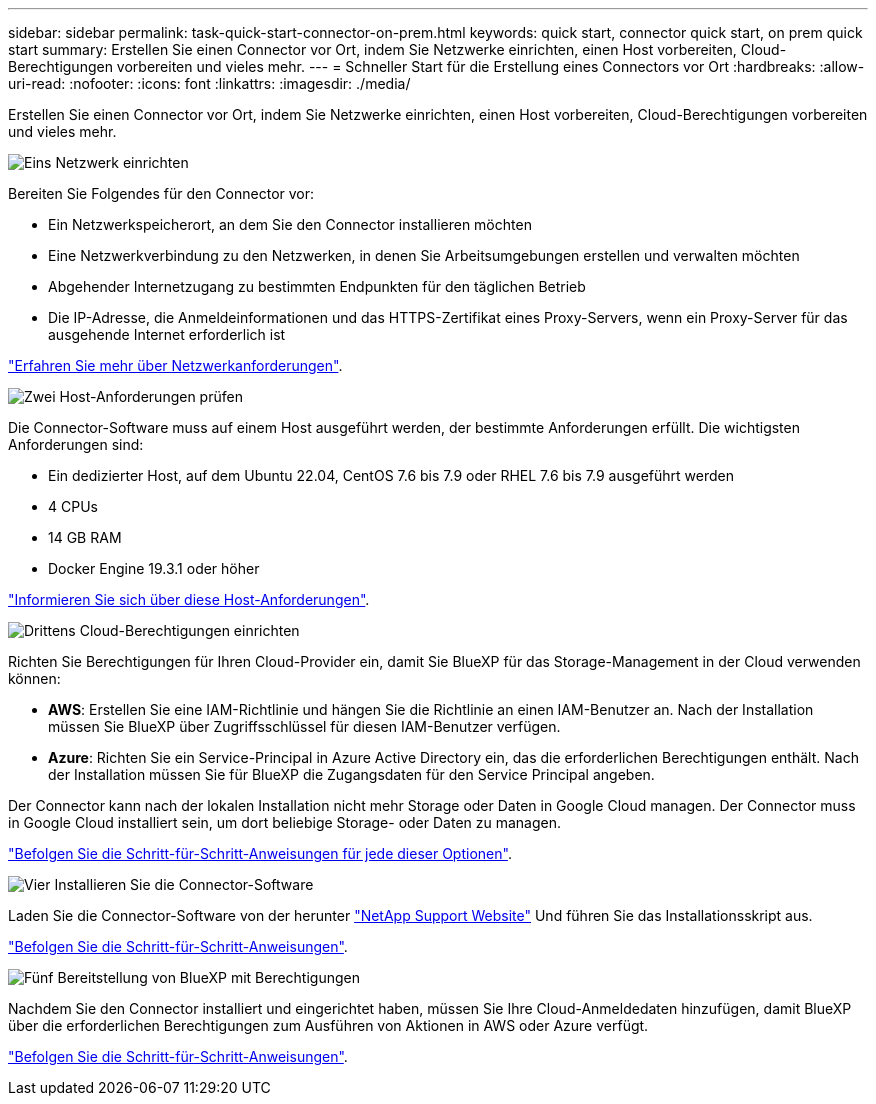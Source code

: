 ---
sidebar: sidebar 
permalink: task-quick-start-connector-on-prem.html 
keywords: quick start, connector quick start, on prem quick start 
summary: Erstellen Sie einen Connector vor Ort, indem Sie Netzwerke einrichten, einen Host vorbereiten, Cloud-Berechtigungen vorbereiten und vieles mehr. 
---
= Schneller Start für die Erstellung eines Connectors vor Ort
:hardbreaks:
:allow-uri-read: 
:nofooter: 
:icons: font
:linkattrs: 
:imagesdir: ./media/


[role="lead"]
Erstellen Sie einen Connector vor Ort, indem Sie Netzwerke einrichten, einen Host vorbereiten, Cloud-Berechtigungen vorbereiten und vieles mehr.

.image:https://raw.githubusercontent.com/NetAppDocs/common/main/media/number-1.png["Eins"] Netzwerk einrichten
[role="quick-margin-para"]
Bereiten Sie Folgendes für den Connector vor:

[role="quick-margin-list"]
* Ein Netzwerkspeicherort, an dem Sie den Connector installieren möchten
* Eine Netzwerkverbindung zu den Netzwerken, in denen Sie Arbeitsumgebungen erstellen und verwalten möchten
* Abgehender Internetzugang zu bestimmten Endpunkten für den täglichen Betrieb
* Die IP-Adresse, die Anmeldeinformationen und das HTTPS-Zertifikat eines Proxy-Servers, wenn ein Proxy-Server für das ausgehende Internet erforderlich ist


[role="quick-margin-para"]
link:task-set-up-networking-on-prem.html["Erfahren Sie mehr über Netzwerkanforderungen"].

.image:https://raw.githubusercontent.com/NetAppDocs/common/main/media/number-2.png["Zwei"] Host-Anforderungen prüfen
[role="quick-margin-para"]
Die Connector-Software muss auf einem Host ausgeführt werden, der bestimmte Anforderungen erfüllt. Die wichtigsten Anforderungen sind:

[role="quick-margin-list"]
* Ein dedizierter Host, auf dem Ubuntu 22.04, CentOS 7.6 bis 7.9 oder RHEL 7.6 bis 7.9 ausgeführt werden
* 4 CPUs
* 14 GB RAM
* Docker Engine 19.3.1 oder höher


[role="quick-margin-para"]
link:reference-host-requirements-on-prem.html["Informieren Sie sich über diese Host-Anforderungen"].

.image:https://raw.githubusercontent.com/NetAppDocs/common/main/media/number-3.png["Drittens"] Cloud-Berechtigungen einrichten
[role="quick-margin-para"]
Richten Sie Berechtigungen für Ihren Cloud-Provider ein, damit Sie BlueXP für das Storage-Management in der Cloud verwenden können:

[role="quick-margin-list"]
* *AWS*: Erstellen Sie eine IAM-Richtlinie und hängen Sie die Richtlinie an einen IAM-Benutzer an. Nach der Installation müssen Sie BlueXP über Zugriffsschlüssel für diesen IAM-Benutzer verfügen.
* *Azure*: Richten Sie ein Service-Principal in Azure Active Directory ein, das die erforderlichen Berechtigungen enthält. Nach der Installation müssen Sie für BlueXP die Zugangsdaten für den Service Principal angeben.


[role="quick-margin-para"]
Der Connector kann nach der lokalen Installation nicht mehr Storage oder Daten in Google Cloud managen. Der Connector muss in Google Cloud installiert sein, um dort beliebige Storage- oder Daten zu managen.

[role="quick-margin-para"]
link:task-set-up-permissions-on-prem.html["Befolgen Sie die Schritt-für-Schritt-Anweisungen für jede dieser Optionen"].

.image:https://raw.githubusercontent.com/NetAppDocs/common/main/media/number-4.png["Vier"] Installieren Sie die Connector-Software
[role="quick-margin-para"]
Laden Sie die Connector-Software von der herunter https://mysupport.netapp.com/site/products/all/details/cloud-manager/downloads-tab["NetApp Support Website"] Und führen Sie das Installationsskript aus.

[role="quick-margin-para"]
link:task-install-connector-on-prem.html["Befolgen Sie die Schritt-für-Schritt-Anweisungen"].

.image:https://raw.githubusercontent.com/NetAppDocs/common/main/media/number-5.png["Fünf"] Bereitstellung von BlueXP mit Berechtigungen
[role="quick-margin-para"]
Nachdem Sie den Connector installiert und eingerichtet haben, müssen Sie Ihre Cloud-Anmeldedaten hinzufügen, damit BlueXP über die erforderlichen Berechtigungen zum Ausführen von Aktionen in AWS oder Azure verfügt.

[role="quick-margin-para"]
link:task-provide-permissions-on-prem.html["Befolgen Sie die Schritt-für-Schritt-Anweisungen"].
